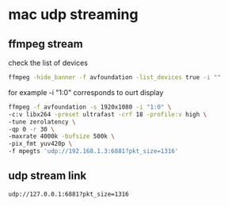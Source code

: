 #+STARTUP: content
* mac udp streaming

** ffmpeg stream 

check the list of devices

#+begin_src sh
ffmpeg -hide_banner -f avfoundation -list_devices true -i ""
#+end_src

for example -i "1:0" corresponds to ourt display

#+begin_src sh
ffmpeg -f avfoundation -s 1920x1080 -i "1:0" \
-c:v libx264 -preset ultrafast -crf 18 -profile:v high \
-tune zerolatency \
-qp 0 -r 30 \
-maxrate 4000k -bufsize 500k \
-pix_fmt yuv420p \
-f mpegts 'udp://192.168.1.3:6881?pkt_size=1316'
#+end_src

** udp stream link

#+BEGIN_SRC sh
udp://127.0.0.1:6881?pkt_size=1316
#+END_SRC


